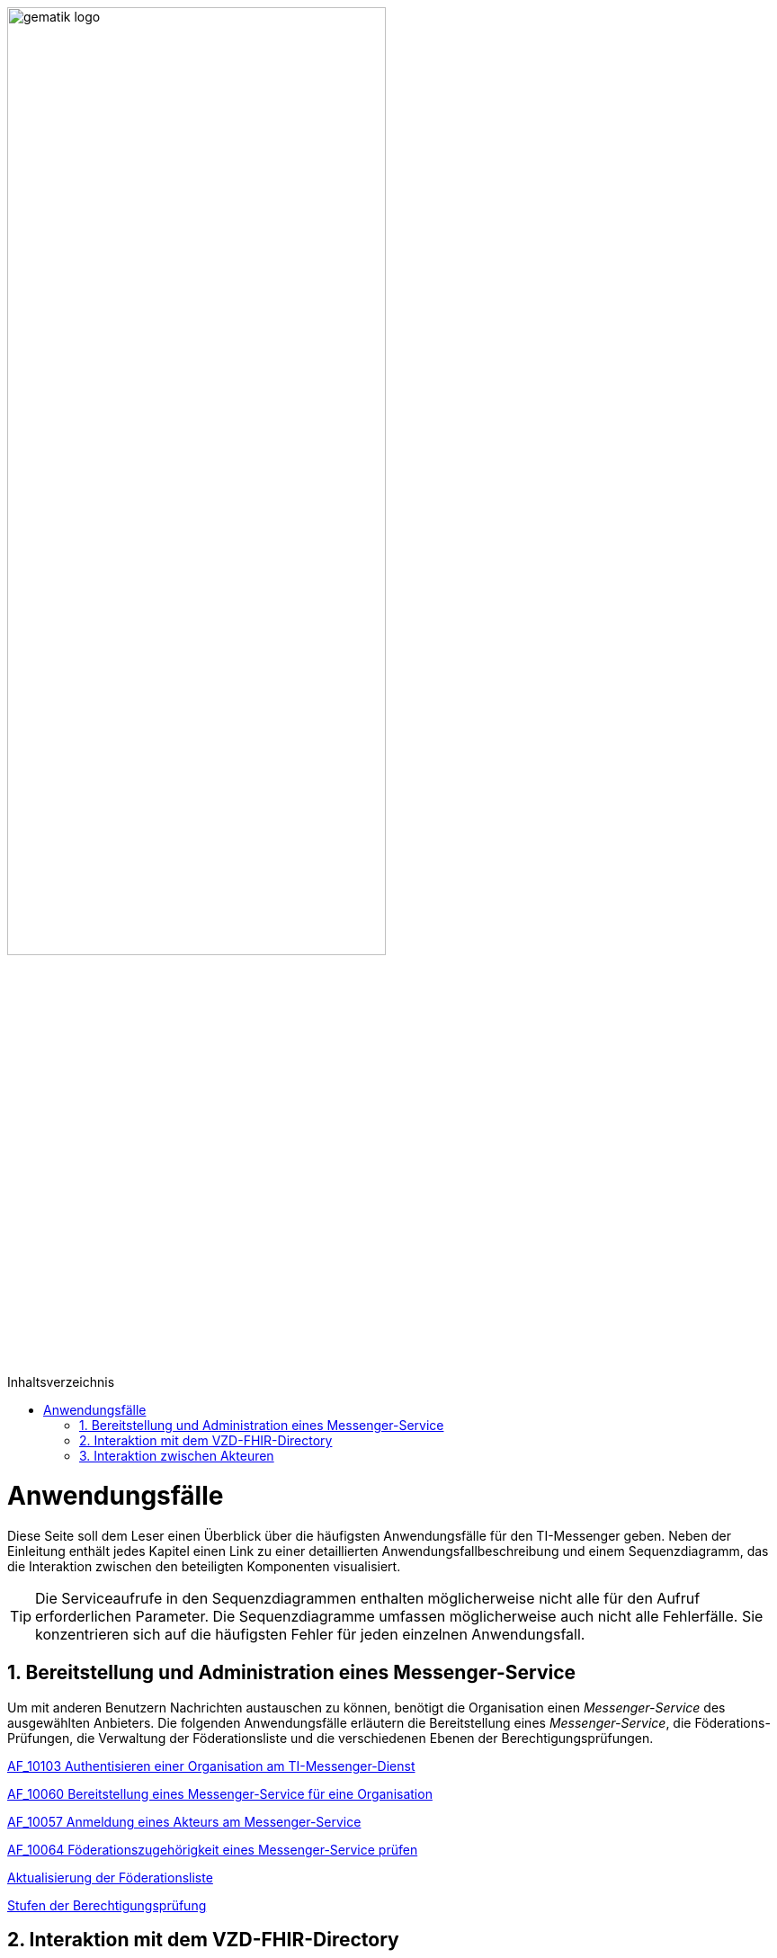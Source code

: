 ifdef::env-github[]
:tip-caption: :bulb:
:note-caption: :information_source:
:important-caption: :heavy_exclamation_mark:
:caution-caption: :fire:
:warning-caption: :warning:
endif::[]

:imagesdir: ../images
:toc: macro
:toclevels: 3
:toc-title: Inhaltsverzeichnis
:numbered:

:usecasedir: anwendungsfaelle

image:gematik_logo.svg[width=70%]

toc::[]

= Anwendungsfälle
Diese Seite soll dem Leser einen Überblick über die häufigsten Anwendungsfälle für den TI-Messenger geben. Neben der Einleitung enthält jedes Kapitel einen Link zu einer detaillierten Anwendungsfallbeschreibung und einem Sequenzdiagramm, das die Interaktion zwischen den beteiligten Komponenten visualisiert.

TIP: Die Serviceaufrufe in den Sequenzdiagrammen enthalten möglicherweise nicht alle für den Aufruf erforderlichen Parameter. Die Sequenzdiagramme umfassen möglicherweise auch nicht alle Fehlerfälle. Sie konzentrieren sich auf die häufigsten Fehler für jeden einzelnen Anwendungsfall.


== Bereitstellung und Administration eines Messenger-Service
Um mit anderen Benutzern Nachrichten austauschen zu können, benötigt die Organisation einen _Messenger-Service_ des ausgewählten Anbieters. Die folgenden Anwendungsfälle erläutern die Bereitstellung eines _Messenger-Service_, die Föderations-Prüfungen, die Verwaltung der Föderationsliste und die verschiedenen Ebenen der Berechtigungsprüfungen.

link:{usecasedir}/MS-AF10103-authentisieren-organisation.adoc[AF_10103 Authentisieren einer Organisation am TI-Messenger-Dienst]

link:{usecasedir}/MS-AF10060-bereitstellung-messenger-service.adoc[AF_10060 Bereitstellung eines Messenger-Service für eine Organisation]

link:{usecasedir}/COM-AF10057-anmeldung-am-messenger-service.adoc[AF_10057 Anmeldung eines Akteurs am Messenger-Service]

link:{usecasedir}/MS-AF10064-foederation-pruefen.adoc[AF_10064 Föderationszugehörigkeit eines Messenger-Service prüfen]

link:{usecasedir}/MS-aktualisierung-foederationsliste.adoc[Aktualisierung der Föderationsliste]

link:{usecasedir}/MS-stufen-berechtigungspruefung.adoc[Stufen der Berechtigungsprüfung]

== Interaktion mit dem VZD-FHIR-Directory
Das VZD-FHIR-Directory ist das zentrale Adressbuch für Organisationen und Personen im deutschen Gesundheitswesen. In den folgenden Anwendungsfällen wird detailliert erläutert, was erforderlich ist, um die Organisations- oder Practitioner-Informationen im VZD-FHIR-Directory zu ändern. Der letzte Anwendungsfall beschreibt die Suche im VZD-FHIR-Directory.

link:{usecasedir}/VZD-AF10059-organisation-hinzufuegen.adoc[AF_10059 Organisationsressourcen im Verzeichnisdienst hinzufügen]

link:{usecasedir}/VZD-AF10058-practitioner-hinzufuegen.adoc[AF_10058 Akteur (User-HBA) im Verzeichnisdienst hinzufügen]

link:{usecasedir}/VZD-suche.adoc[Einträge im VZD-FHIR-Directory suchen]

== Interaktion zwischen Akteuren
Die folgenden Anwendungsfälle beschreiben den Anmeldevorgang, die Einladung anderer Benutzer und den Austausch von Nachrichten. Sowohl die Einladungen als auch der Nachrichtenaustausch werden aus 2 Perspektiven erklärt. Die erste Perspektive konzentriert sich auf die Kommunikation innerhalb einer Organisation, die zweite Perspektive zeigt die Abläufe für eine Kommunikation mit mehr als einem beteiligten Homeserver.

link:{usecasedir}/COM-AF10104-einladung-innerhalb.adoc[AF_10104 Einladung von Akteuren innerhalb einer Organisation]

link:{usecasedir}/COM-AF10063-events-innerhalb.adoc[AF_10063 Austausch von Events zwischen Akteuren innerhalb einer Organisation]

link:{usecasedir}/COM-AF10061-einladung-ausserhalb.adoc[AF_10061 Einladung von Akteuren außerhalb einer Organisation]

link:{usecasedir}/COM-AF10062-events-ausserhalb.adoc[AF_10062 Austausch von Events zwischen Akteuren ausserhalb einer Organisation]



